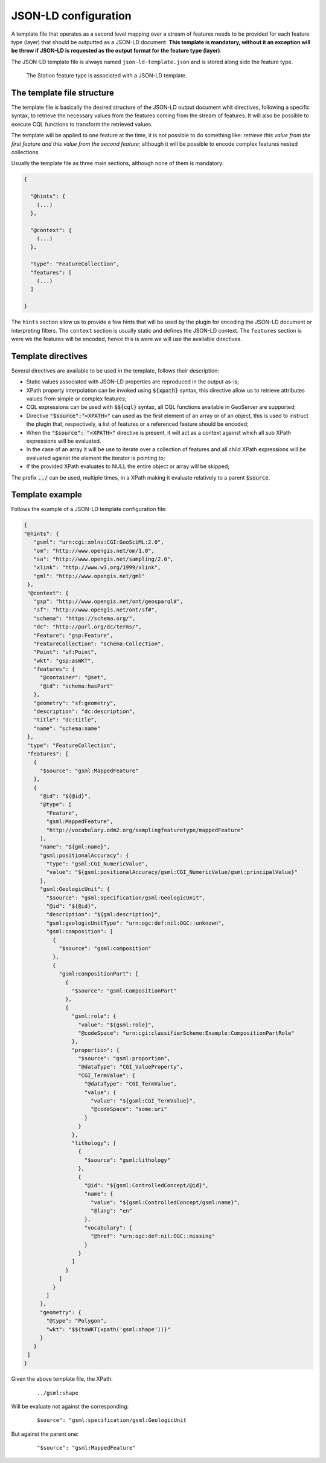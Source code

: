 JSON-LD configuration
=====================
 
A template file that operates as a second level mapping over a stream of features needs to be provided for each feature type (layer) that should be outputted as a JSON-LD document. **This template is mandatory, without it an exception will be throw if JSON-LD is requested as the output format for the feature type (layer)**.  

The JSON-LD template file is always named ``json-ld-template.json`` and is stored along side the feature type.

.. figure:: images/json-ld-template.png

   The Station feature type is associated with a JSON-LD template.

The template file structure
---------------------------

The template file is basically the desired structure of the JSON-LD output document whit directives, following a specific syntax, to retrieve the necessary values from the features coming from the stream of features. It will also be possible to execute CQL functions to transform the retrieved values. 

The template will be applied to one feature at the time, it is not possible to do something like: *retrieve this value from the first feature and this value from the second feature*; although it will be possible to encode complex features nested collections.  

Usually the template file as three main sections, although none of them is mandatory:

.. code-block:: json

  {   
    
    "@hints": {
      (...)
    },

    "@context": {
      (...)
    },

    "type": "FeatureCollection",
    "features": [
      (...)
    ]

  }

The ``hints`` section allow us to provide a few hints that will be used by the plugin for encoding the JSON-LD document or interpreting filters. The ``context`` section is usually static and defines the JSON-LD context. The ``features`` section is were we the features will be encoded, hence this is were we will use the available directives.  

Template directives
-------------------

Several directives are available to be used in the template, follows their description:

* Static values associated with JSON-LD properties are reproduced in the output as-is;

* XPath property interpolation can be invoked using :code:`${xpath}` syntax, this directive allow us to retrieve attributes values from simple or complex features;

* CQL expressions can be used with :code:`$${cql}` syntax, all CQL functions available in GeoServer are supported;

* Directive :code:`"$source":"<XPATH>"` can used as the first element of an array or of an object, this is used to instruct the plugin that, respectively, a list of features or a referenced feature should be encoded; 

* When the :code:`"$source": "<XPATH>"` directive is present, it will act as a context against which all sub XPath expressions will be evaluated. 

* In the case of an array it will be use to iterate over a collection of features and all child XPath expressions will be evaluated against the element the iterator is pointing to; 

* If the provided XPath evaluates to NULL the entire object or array will be skipped;
  
The prefix :code:`../` can be used, multiple times, in a XPath making it evaluate relatively to a parent :code:`$source`. 

Template example
----------------

Follows the example of a JSON-LD template configuration file: 

.. code-block:: json

  {
  "@hints": {
     "gsml": "urn:cgi:xmlns:CGI:GeoSciML:2.0",
     "om": "http://www.opengis.net/om/1.0",
     "sa": "http://www.opengis.net/sampling/2.0",
     "xlink": "http://www.w3.org/1999/xlink",
     "gml": "http://www.opengis.net/gml"
   },
   "@context": {
     "gsp": "http://www.opengis.net/ont/geosparql#",
     "sf": "http://www.opengis.net/ont/sf#",
     "schema": "https://schema.org/",
     "dc": "http://purl.org/dc/terms/",
     "Feature": "gsp:Feature",
     "FeatureCollection": "schema:Collection",
     "Point": "sf:Point",
     "wkt": "gsp:asWKT",
     "features": {
       "@container": "@set",
       "@id": "schema:hasPart"
     },
     "geometry": "sf:geometry",
     "description": "dc:description",
     "title": "dc:title",
     "name": "schema:name"
   },
   "type": "FeatureCollection",
   "features": [
     {
       "$source": "gsml:MappedFeature"
     },
     {
       "@id": "${@id}",
       "@type": [
         "Feature",
         "gsml:MappedFeature",
         "http://vocabulary.odm2.org/samplingfeaturetype/mappedFeature"
       ],
       "name": "${gml:name}",
       "gsml:positionalAccuracy": {
         "type": "gsml:CGI_NumericValue",
         "value": "${gsml:positionalAccuracy/gsml:CGI_NumericValue/gsml:principalValue}"
       },
       "gsml:GeologicUnit": {
         "$source": "gsml:specification/gsml:GeologicUnit",
         "@id": "${@id}",
         "description": "${gml:description}",
         "gsml:geologicUnitType": "urn:ogc:def:nil:OGC::unknown",
         "gsml:composition": [
           {
             "$source": "gsml:composition"
           },
           {
             "gsml:compositionPart": [
               {
                 "$source": "gsml:CompositionPart"
               },
               {
                 "gsml:role": {
                   "value": "${gsml:role}",
                   "@codeSpace": "urn:cgi:classifierScheme:Example:CompositionPartRole"
                 },
                 "proportion": {
                   "$source": "gsml:proportion",
                   "@dataType": "CGI_ValueProperty",
                   "CGI_TermValue": {
                     "@dataType": "CGI_TermValue",
                     "value": {
                       "value": "${gsml:CGI_TermValue}",
                       "@codeSpace": "some:uri"
                     }
                   }
                 },
                 "lithology": [
                   {
                     "$source": "gsml:lithology"
                   },
                   {
                     "@id": "${gsml:ControlledConcept/@id}",
                     "name": {
                       "value": "${gsml:ControlledConcept/gsml:name}",
                       "@lang": "en"
                     },
                     "vocabulary": {
                       "@href": "urn:ogc:def:nil:OGC::missing"
                     }
                   }
                 ]
               }
             ]
           }
         ]
       },
       "geometry": {
         "@type": "Polygon",
         "wkt": "$${toWKT(xpath('gsml:shape'))}"
       }
     }
   ]
  }

Given the above template file, the XPath: 

  ::

      ../gsml:shape

Will be evaluate not against the corresponding:

  ::
  
      $source": "gsml:specification/gsml:GeologicUnit

But against the parent one:

  ::
  
      "$source": "gsml:MappedFeature"